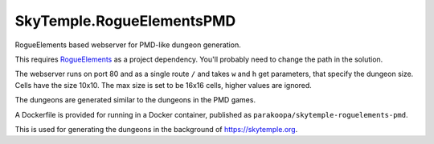SkyTemple.RogueElementsPMD
==========================

|build| |discord|

.. |logo| image:: https://raw.githubusercontent.com/SkyTemple/skytemple/master/skytemple/data/icons/hicolor/256x256/apps/skytemple.png

.. |build| image:: https://img.shields.io/docker/cloud/build/parakoopa/skytemple-roguelements-pmd.svg
    :target: https://hub.docker.com/r/parakoopa/skytemple-roguelements-pmd
    :alt: Docker Image Build Status

.. |discord| image:: https://img.shields.io/discord/710190644152369162?label=Discord
    :target: https://discord.gg/4e3X36f
    :alt: Discord

RogueElements based webserver for PMD-like dungeon generation.

This requires `RogueElements`_
as a project dependency. You'll probably need to change the path in the solution.

The webserver runs on port 80 and as a single route ``/`` and takes
``w`` and ``h`` get parameters, that specify the dungeon size.
Cells have the size 10x10.
The max size is set to be 16x16 cells, higher values are ignored.

The dungeons are generated similar to the dungeons in the PMD games.

A Dockerfile is provided for running in a Docker container, published as
``parakoopa/skytemple-roguelements-pmd``.

This is used for generating the dungeons in the background of https://skytemple.org.

.. _RogueElements: https://github.com/audinowho/RogueElements
